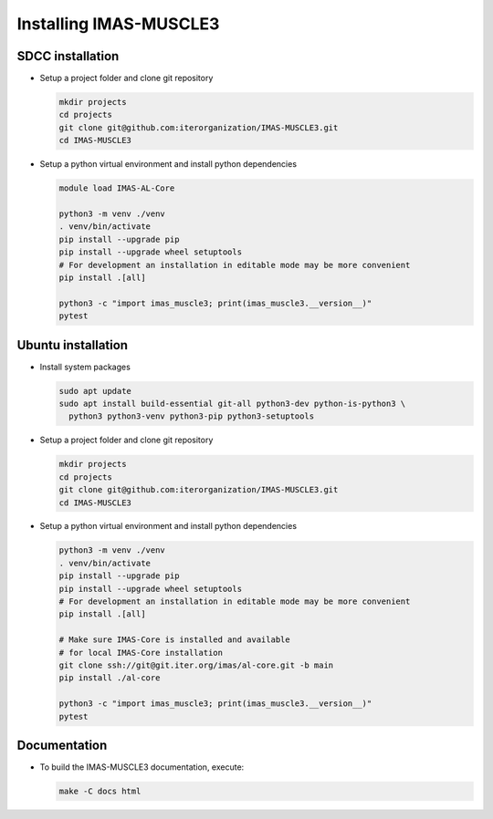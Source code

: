 .. _`installing`:

Installing IMAS-MUSCLE3
=======================

SDCC installation
-------------------

* Setup a project folder and clone git repository

  .. code-block:: bash

    mkdir projects
    cd projects
    git clone git@github.com:iterorganization/IMAS-MUSCLE3.git
    cd IMAS-MUSCLE3

* Setup a python virtual environment and install python dependencies

  .. code-block:: bash

    module load IMAS-AL-Core

    python3 -m venv ./venv
    . venv/bin/activate
    pip install --upgrade pip
    pip install --upgrade wheel setuptools
    # For development an installation in editable mode may be more convenient
    pip install .[all]

    python3 -c "import imas_muscle3; print(imas_muscle3.__version__)"
    pytest

Ubuntu installation
-------------------

* Install system packages

  .. code-block:: bash

    sudo apt update
    sudo apt install build-essential git-all python3-dev python-is-python3 \
      python3 python3-venv python3-pip python3-setuptools

* Setup a project folder and clone git repository

  .. code-block:: bash

    mkdir projects
    cd projects
    git clone git@github.com:iterorganization/IMAS-MUSCLE3.git
    cd IMAS-MUSCLE3

* Setup a python virtual environment and install python dependencies

  .. code-block:: bash

    python3 -m venv ./venv
    . venv/bin/activate
    pip install --upgrade pip
    pip install --upgrade wheel setuptools
    # For development an installation in editable mode may be more convenient
    pip install .[all]

    # Make sure IMAS-Core is installed and available
    # for local IMAS-Core installation
    git clone ssh://git@git.iter.org/imas/al-core.git -b main
    pip install ./al-core

    python3 -c "import imas_muscle3; print(imas_muscle3.__version__)"
    pytest

Documentation
-------------

* To build the IMAS-MUSCLE3 documentation, execute:

  .. code-block:: bash

    make -C docs html
